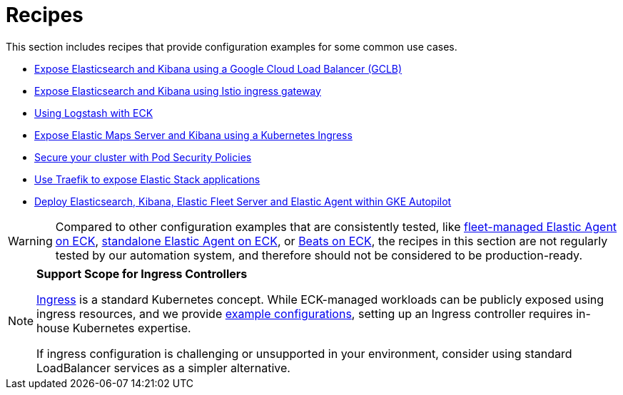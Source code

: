 :page_id: recipes
ifdef::env-github[]
****
link:https://www.elastic.co/guide/en/cloud-on-k8s/master/k8s-{page_id}.html[View this document on the Elastic website]
****
endif::[]
[id="{p}-{page_id}"]
= Recipes

This section includes recipes that provide configuration examples for some common use cases.

* link:https://github.com/elastic/cloud-on-k8s/tree/main/config/recipes/gclb[Expose Elasticsearch and Kibana using a Google Cloud Load Balancer (GCLB)]
* link:https://github.com/elastic/cloud-on-k8s/tree/main/config/recipes/istio-gateway[Expose Elasticsearch and Kibana using Istio ingress gateway]
* link:https://github.com/elastic/cloud-on-k8s/tree/main/config/recipes/logstash[Using Logstash with ECK]
* link:https://github.com/elastic/cloud-on-k8s/tree/main/config/recipes/maps[Expose Elastic Maps Server and Kibana using a Kubernetes Ingress]
* link:https://github.com/elastic/cloud-on-k8s/tree/main/config/recipes/psp[Secure your cluster with Pod Security Policies]
* link:https://github.com/elastic/cloud-on-k8s/tree/main/config/recipes/traefik[Use Traefik to expose Elastic Stack applications]
* link:https://github.com/elastic/cloud-on-k8s/tree/main/config/recipes/autopilot[Deploy Elasticsearch, Kibana, Elastic Fleet Server and Elastic Agent within GKE Autopilot]

WARNING: Compared to other configuration examples that are consistently tested, like <<{p}-elastic-agent-fleet-configuration-examples,fleet-managed Elastic Agent on ECK>>, <<{p}-elastic-agent-configuration-examples,standalone Elastic Agent on ECK>>, or <<{p}-beat-configuration-examples,Beats on ECK>>, the recipes in this section are not regularly tested by our automation system, and therefore should not be considered to be production-ready. 

[NOTE]
================================
**Support Scope for Ingress Controllers**

link:https://kubernetes.io/docs/concepts/services-networking/ingress/[Ingress] is a standard Kubernetes concept. While ECK-managed workloads can be publicly exposed using ingress resources, and we provide link:https://github.com/elastic/cloud-on-k8s/tree/main/config/recipes/[example configurations], setting up an Ingress controller requires in-house Kubernetes expertise.

If ingress configuration is challenging or unsupported in your environment, consider using standard LoadBalancer services as a simpler alternative.
================================
